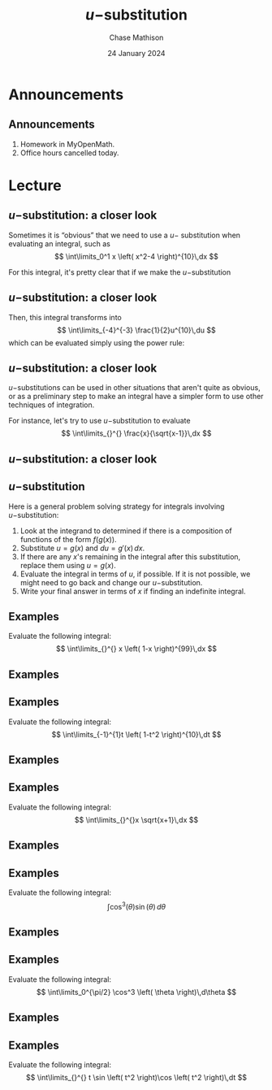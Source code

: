 #+title: \(u-\)substitution
#+author: Chase Mathison
#+date: 24 January 2024
#+email: cmathiso@su.edu
#+options: H:2 ':t ::t <:t email:t text:t todo:nil toc:nil 
#+startup: showall
#+startup: indent
#+startup: hidestars
#+startup: beamer
#+latex_class: beamer
#+latex_class_options: [presentation]
#+COLUMNS: %40ITEM %10BEAMER_env(Env) %9BEAMER_envargs(Env Args) %5BEAMER_act(Act) %4BEAMER_col(Col) %10BEAMER_extra(Extra)
#+latex_header: \mode<beamer>{\usetheme{Madrid}}
#+latex_header: \definecolor{SUred}{rgb}{0.59375, 0, 0.17969} % SU red (primary)
#+latex_header: \definecolor{SUblue}{rgb}{0, 0.17578, 0.38281} % SU blue (secondary)
#+latex_header: \setbeamercolor{palette primary}{bg=SUred,fg=white}
#+latex_header: \setbeamercolor{palette secondary}{bg=SUblue,fg=white}
#+latex_header: \setbeamercolor{palette tertiary}{bg=SUblue,fg=white}
#+latex_header: \setbeamercolor{palette quaternary}{bg=SUblue,fg=white}
#+latex_header: \setbeamercolor{structure}{fg=SUblue} % itemize, enumerate, etc
#+latex_header: \setbeamercolor{section in toc}{fg=SUblue} % TOC sections
#+latex_header: % Override palette coloring with secondary
#+latex_header: \setbeamercolor{subsection in head/foot}{bg=SUblue,fg=white}
#+latex_header: \setbeamercolor{date in head/foot}{bg=SUblue,fg=white}
#+latex_header: \institute[SU]{Shenandoah University}
#+latex_header: \titlegraphic{\includegraphics[width=0.5\textwidth]{\string~/Documents/suLogo/suLogo.pdf}}
#+latex_header: \newcommand{\R}{\mathbb{R}}
#+latex_header: \usepackage{tikz}
#+latex_header: \usepackage{pgfplots}

* Announcements
** Announcements
1. Homework in MyOpenMath.
2. Office hours cancelled today.

* Lecture
** \(u-\)substitution: a closer look
Sometimes it is "obvious" that we need to use a \(u- \) substitution
when evaluating an integral, such as
\[
\int\limits_0^1 x \left( x^2-4 \right)^{10}\,dx \]

For this integral, it's pretty clear that if we make the \(u-
\)substitution
#+BEGIN_EXPORT latex 
\begin{align*}
u = & x^2-4 \\
\frac{1}{2}du = & x\,dx
\end{align*}
#+END_EXPORT

** \(u-\)substitution: a closer look
Then, this integral transforms into
\[
\int\limits_{-4}^{-3} \frac{1}{2}u^{10}\,du \]
which can be evaluated simply using the power rule:
\vspace{10in}

** \(u- \)substitution: a closer look
\(u- \)substitutions can be used in other situations that
aren't quite as obvious, or as a preliminary step to make an integral
have a simpler form to use other techniques of integration.

For instance, let's try to use \(u- \)substitution to evaluate
\[
\int\limits_{}^{} \frac{x}{\sqrt{x-1}}\,dx \]
\vspace{10in}

** \(u- \)substitution: a closer look

** \(u- \)substitution
Here is a general problem solving strategy for integrals involving
\(u- \)substitution: 

1. Look at the integrand to determined if there is a composition of
   functions of the form \(f \left( g \left( x \right) \right) \). 
2. Substitute \(u = g \left( x \right) \) and \(du = g' \left( x
   \right)\,dx \). 
3. If there are any \(x \)'s remaining in the integral after this
   substitution, replace them using \(u = g(x) \). 
4. Evaluate the integral in terms of \(u \), if possible.  If it is
   not possible, we might need to go back and change our \(u-
   \)substitution. 
5. Write your final answer in terms of \(x \) if finding an indefinite
   integral.
   
** Examples
Evaluate the following integral:
\[
\int\limits_{}^{} x \left( 1-x \right)^{99}\,dx \]
\vspace{10in}


** Examples

** Examples
Evaluate the following integral:
\[
\int\limits_{-1}^{1}t \left( 1-t^2 \right)^{10}\,dt \]
\vspace{10in}

** Examples

** Examples
Evaluate the following integral:
\[
\int\limits_{}^{}x \sqrt{x+1}\,dx \]
\vspace{10in}

** Examples

** Examples
Evaluate the following integral:
\[
\int \cos^3 \left(  \theta \right) \sin \left( \theta \right)\,d\theta
\]
\vspace{10in}

** Examples

** Examples
Evaluate the following integral:
\[
\int\limits_0^{\pi/2} \cos^3 \left( \theta \right)\,d\theta \]
\vspace{10in}

** Examples

** Examples
Evaluate the following integral:
\[
\int\limits_{}^{} t \sin \left( t^2 \right)\cos \left( t^2 \right)\,dt
\]
\vspace{10in}
   
